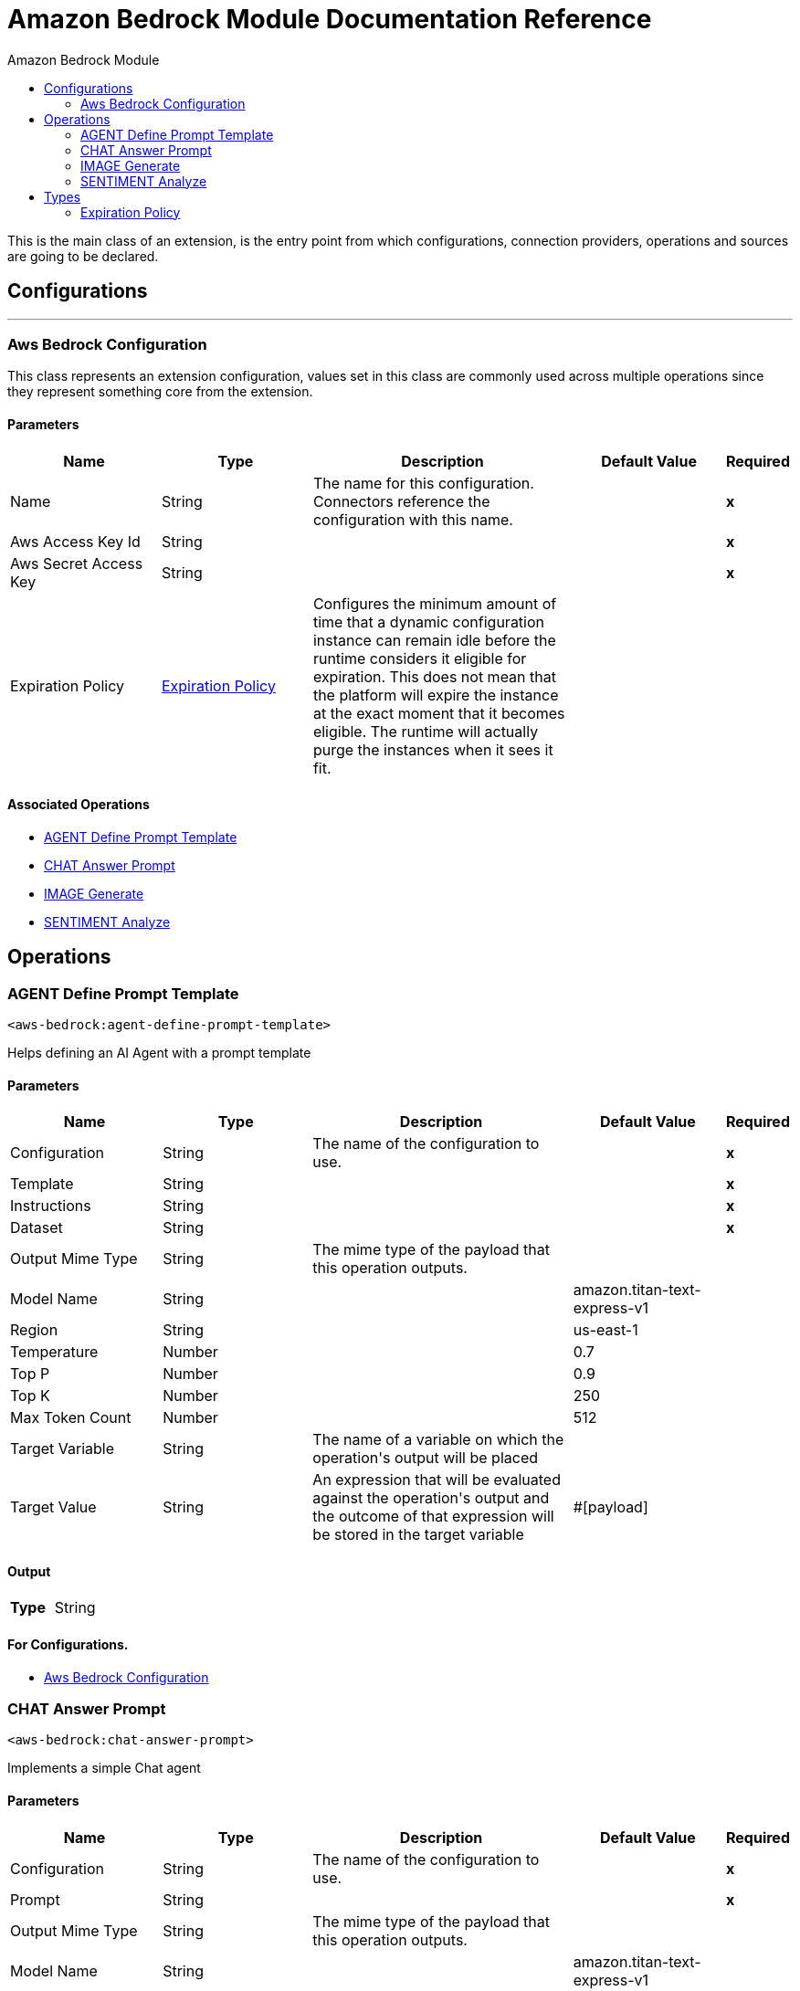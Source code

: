 :toc:               left
:toc-title:         Amazon Bedrock Module
:toclevels:         2
:last-update-label!:
:docinfo:
:source-highlighter: coderay
:icons: font


= Amazon Bedrock Module Documentation Reference

+++
This is the main class of an extension, is the entry point from which configurations, connection providers, operations and sources are going to be declared.
+++


== Configurations
---
[[aws-bedrock-configuration]]
=== Aws Bedrock Configuration

+++
This class represents an extension configuration, values set in this class are commonly used across multiple operations since they represent something core from the extension.
+++

==== Parameters
[cols=".^20%,.^20%,.^35%,.^20%,^.^5%", options="header"]
|======================
| Name | Type | Description | Default Value | Required
|Name | String | The name for this configuration. Connectors reference the configuration with this name. | | *x*{nbsp}
| Aws Access Key Id a| String |  |  | *x*{nbsp}
| Aws Secret Access Key a| String |  |  | *x*{nbsp}
| Expiration Policy a| <<ExpirationPolicy>> |  +++Configures the minimum amount of time that a dynamic configuration instance can remain idle before the runtime considers it eligible for expiration. This does not mean that the platform will expire the instance at the exact moment that it becomes eligible. The runtime will actually purge the instances when it sees it fit.+++ |  | {nbsp}
|======================


==== Associated Operations
* <<AGENT-define-prompt-template>> {nbsp}
* <<CHAT-answer-prompt>> {nbsp}
* <<IMAGE-generate>> {nbsp}
* <<SENTIMENT-analyze>> {nbsp}



== Operations

[[AGENT-define-prompt-template]]
=== AGENT Define Prompt Template
`<aws-bedrock:agent-define-prompt-template>`

+++
Helps defining an AI Agent with a prompt template
+++

==== Parameters
[cols=".^20%,.^20%,.^35%,.^20%,^.^5%", options="header"]
|======================
| Name | Type | Description | Default Value | Required
| Configuration | String | The name of the configuration to use. | | *x*{nbsp}
| Template a| String |  |  | *x*{nbsp}
| Instructions a| String |  |  | *x*{nbsp}
| Dataset a| String |  |  | *x*{nbsp}
| Output Mime Type a| String |  +++The mime type of the payload that this operation outputs.+++ |  | {nbsp}
| Model Name a| String |  |  +++amazon.titan-text-express-v1+++ | {nbsp}
| Region a| String |  |  +++us-east-1+++ | {nbsp}
| Temperature a| Number |  |  +++0.7+++ | {nbsp}
| Top P a| Number |  |  +++0.9+++ | {nbsp}
| Top K a| Number |  |  +++250+++ | {nbsp}
| Max Token Count a| Number |  |  +++512+++ | {nbsp}
| Target Variable a| String |  +++The name of a variable on which the operation's output will be placed+++ |  | {nbsp}
| Target Value a| String |  +++An expression that will be evaluated against the operation's output and the outcome of that expression will be stored in the target variable+++ |  +++#[payload]+++ | {nbsp}
|======================

==== Output
[cols=".^50%,.^50%"]
|======================
| *Type* a| String
|======================

==== For Configurations.
* <<aws-bedrock-configuration>> {nbsp}



[[CHAT-answer-prompt]]
=== CHAT Answer Prompt
`<aws-bedrock:chat-answer-prompt>`

+++
Implements a simple Chat agent
+++

==== Parameters
[cols=".^20%,.^20%,.^35%,.^20%,^.^5%", options="header"]
|======================
| Name | Type | Description | Default Value | Required
| Configuration | String | The name of the configuration to use. | | *x*{nbsp}
| Prompt a| String |  |  | *x*{nbsp}
| Output Mime Type a| String |  +++The mime type of the payload that this operation outputs.+++ |  | {nbsp}
| Model Name a| String |  |  +++amazon.titan-text-express-v1+++ | {nbsp}
| Region a| String |  |  +++us-east-1+++ | {nbsp}
| Temperature a| Number |  |  +++0.7+++ | {nbsp}
| Top P a| Number |  |  +++0.9+++ | {nbsp}
| Top K a| Number |  |  +++250+++ | {nbsp}
| Max Token Count a| Number |  |  +++512+++ | {nbsp}
| Target Variable a| String |  +++The name of a variable on which the operation's output will be placed+++ |  | {nbsp}
| Target Value a| String |  +++An expression that will be evaluated against the operation's output and the outcome of that expression will be stored in the target variable+++ |  +++#[payload]+++ | {nbsp}
|======================

==== Output
[cols=".^50%,.^50%"]
|======================
| *Type* a| String
|======================

==== For Configurations.
* <<aws-bedrock-configuration>> {nbsp}



[[IMAGE-generate]]
=== IMAGE Generate
`<aws-bedrock:image-generate>`

+++
Generates an image based on text.
+++

==== Parameters
[cols=".^20%,.^20%,.^35%,.^20%,^.^5%", options="header"]
|======================
| Name | Type | Description | Default Value | Required
| Configuration | String | The name of the configuration to use. | | *x*{nbsp}
| Text To Image a| String |  |  | *x*{nbsp}
| Output Mime Type a| String |  +++The mime type of the payload that this operation outputs.+++ |  | {nbsp}
| Model Name a| String |  |  +++amazon.titan-image-generator-v1:0+++ | {nbsp}
| Region a| String |  |  +++us-east-1+++ | {nbsp}
| Num Of Images a| Number |  |  +++1+++ | {nbsp}
| Height a| Number |  |  +++512+++ | {nbsp}
| Width a| Number |  |  +++512+++ | {nbsp}
| Cfg Scale a| Number |  |  +++8.0+++ | {nbsp}
| Seed a| Number |  |  +++0+++ | {nbsp}
| Target Variable a| String |  +++The name of a variable on which the operation's output will be placed+++ |  | {nbsp}
| Target Value a| String |  +++An expression that will be evaluated against the operation's output and the outcome of that expression will be stored in the target variable+++ |  +++#[payload]+++ | {nbsp}
|======================

==== Output
[cols=".^50%,.^50%"]
|======================
| *Type* a| String
|======================

==== For Configurations.
* <<aws-bedrock-configuration>> {nbsp}



[[SENTIMENT-analyze]]
=== SENTIMENT Analyze
`<aws-bedrock:sentiment-analyze>`

+++
Example of a sentiment analyzer, which accepts text as input.
+++

==== Parameters
[cols=".^20%,.^20%,.^35%,.^20%,^.^5%", options="header"]
|======================
| Name | Type | Description | Default Value | Required
| Configuration | String | The name of the configuration to use. | | *x*{nbsp}
| Text To Analyze a| String |  |  | *x*{nbsp}
| Output Mime Type a| String |  +++The mime type of the payload that this operation outputs.+++ |  | {nbsp}
| Model Name a| String |  |  +++amazon.titan-text-express-v1+++ | {nbsp}
| Region a| String |  |  +++us-east-1+++ | {nbsp}
| Temperature a| Number |  |  +++0.7+++ | {nbsp}
| Top P a| Number |  |  +++0.9+++ | {nbsp}
| Top K a| Number |  |  +++250+++ | {nbsp}
| Max Token Count a| Number |  |  +++512+++ | {nbsp}
| Target Variable a| String |  +++The name of a variable on which the operation's output will be placed+++ |  | {nbsp}
| Target Value a| String |  +++An expression that will be evaluated against the operation's output and the outcome of that expression will be stored in the target variable+++ |  +++#[payload]+++ | {nbsp}
|======================

==== Output
[cols=".^50%,.^50%"]
|======================
| *Type* a| String
|======================

==== For Configurations.
* <<aws-bedrock-configuration>> {nbsp}




== Types
[[ExpirationPolicy]]
=== Expiration Policy

[cols=".^20%,.^25%,.^30%,.^15%,.^10%", options="header"]
|======================
| Field | Type | Description | Default Value | Required
| Max Idle Time a| Number | A scalar time value for the maximum amount of time a dynamic configuration instance should be allowed to be idle before it's considered eligible for expiration |  | 
| Time Unit a| Enumeration, one of:

** NANOSECONDS
** MICROSECONDS
** MILLISECONDS
** SECONDS
** MINUTES
** HOURS
** DAYS | A time unit that qualifies the maxIdleTime attribute |  | 
|======================

